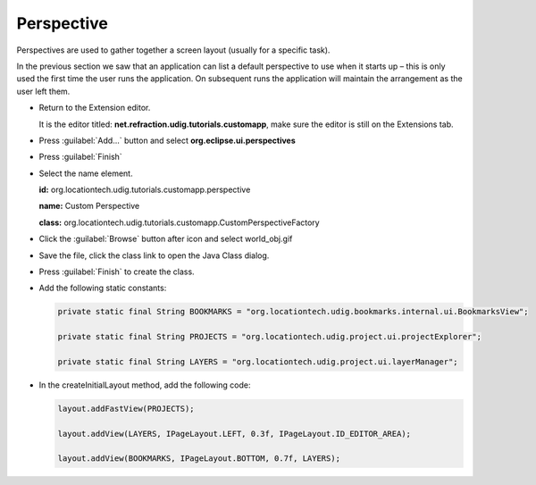Perspective
===========

Perspectives are used to gather together a screen layout (usually for a specific task).

In the previous section we saw that an application can list a default perspective to use when it 
starts up – this is only used the first time the user runs the application. On subsequent runs 
the application will maintain the arrangement as the user left them.

* Return to the Extension editor.

  It is the editor titled: **net.refraction.udig.tutorials.customapp**, make sure the editor 
  is still on the Extensions tab.


* Press :guilabel:`Add...` button and select **org.eclipse.ui.perspectives**

  |10000000000001F400000226FA164E05_png|

* Press :guilabel:`Finish`

* Select the name element.

  **id:** org.locationtech.udig.tutorials.customapp.perspective

  **name:** Custom Perspective

  **class:** org.locationtech.udig.tutorials.customapp.CustomPerspectiveFactory

  |10000201000002C5000000D17802F89A_png|

* Click the :guilabel:`Browse` button after icon and select world_obj.gif

  |100000000000015B0000011D6A55A270_png|

* Save the file, click the class link to open the Java Class dialog.

  |10000000000001EF0000024FD8F78535_png|


* Press :guilabel:`Finish` to create the class.

* Add the following static constants:


  .. code-block:: java

     private static final String BOOKMARKS = "org.locationtech.udig.bookmarks.internal.ui.BookmarksView";

     private static final String PROJECTS = "org.locationtech.udig.project.ui.projectExplorer";

     private static final String LAYERS = "org.locationtech.udig.project.ui.layerManager";


* In the createInitialLayout method, add the following code:

  .. code-block:: java

     layout.addFastView(PROJECTS);

     layout.addView(LAYERS, IPageLayout.LEFT, 0.3f, IPageLayout.ID_EDITOR_AREA);

     layout.addView(BOOKMARKS, IPageLayout.BOTTOM, 0.7f, LAYERS);


.. |10000000000001F400000226FA164E05_png| image:: images/10000000000001F400000226FA164E05.png
    :width: 9.26cm
    :height: 10.19cm


.. |10000000000001EF0000024FD8F78535_png| image:: images/10000000000001EF0000024FD8F78535.png
    :width: 9.17cm
    :height: 10.94cm


.. |10000201000002C5000000D17802F89A_png| image:: images/10000201000002C5000000D17802F89A.png
    :width: 13.13cm
    :height: 3.87cm


.. |100000000000015B0000011D6A55A270_png| image:: images/100000000000015B0000011D6A55A270.png
    :width: 6.429cm
    :height: 5.279cm

